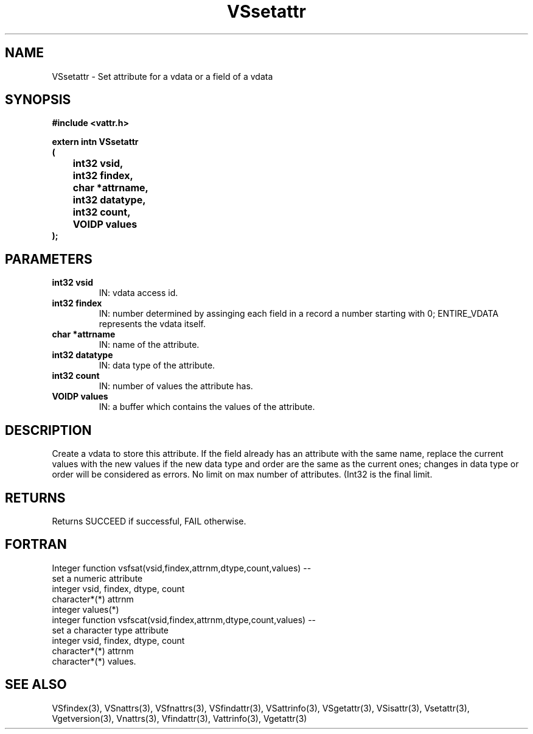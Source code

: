 .\" WARNING! THIS FILE WAS GENERATED AUTOMATICALLY BY c2man!
.\" DO NOT EDIT! CHANGES MADE TO THIS FILE WILL BE LOST!
.TH "VSsetattr" 3 "6 September 1996" "c2man vattr.h"
.SH "NAME"
VSsetattr \- Set attribute for a vdata or a field of a
vdata
.SH "SYNOPSIS"
.ft B
#include <vattr.h>
.sp
extern intn VSsetattr
.br
(
.br
	int32 vsid,
.br
	int32 findex,
.br
	char *attrname,
.br
	int32 datatype,
.br
	int32 count,
.br
	VOIDP values
.br
);
.ft R
.SH "PARAMETERS"
.TP
.B "int32 vsid"
IN: vdata access id.
.TP
.B "int32 findex"
IN: number determined by assinging each
field in a record a number starting with
0; ENTIRE_VDATA represents the vdata itself.
.TP
.B "char *attrname"
IN: name of the attribute.
.TP
.B "int32 datatype"
IN: data type of the attribute.
.TP
.B "int32 count"
IN: number of values the attribute has.
.TP
.B "VOIDP values"
IN: a buffer which contains the values of
the attribute.
.SH "DESCRIPTION"
Create a vdata to store this attribute.
If the field already has an attribute with the same name,
replace the current values with the new values if the
new data type and order are the same as the current ones;
changes in data type or order will be considered as
errors.
No limit on max number of attributes. (Int32 is the final
limit.
.SH "RETURNS"
Returns SUCCEED if successful, FAIL otherwise.
.SH "FORTRAN"
Integer function vsfsat(vsid,findex,attrnm,dtype,count,values) --
.br
       set a numeric attribute
.br
integer vsid, findex, dtype, count
.br
character*(*) attrnm
.br
integer  values(*)
.br
integer function vsfscat(vsid,findex,attrnm,dtype,count,values) --
.br
       set a character type attribute
.br
integer vsid, findex, dtype, count
.br
character*(*) attrnm
.br
character*(*) values.
.SH "SEE ALSO"
VSfindex(3),
VSnattrs(3),
VSfnattrs(3),
VSfindattr(3),
VSattrinfo(3),
VSgetattr(3),
VSisattr(3),
Vsetattr(3),
Vgetversion(3),
Vnattrs(3),
Vfindattr(3),
Vattrinfo(3),
Vgetattr(3)
